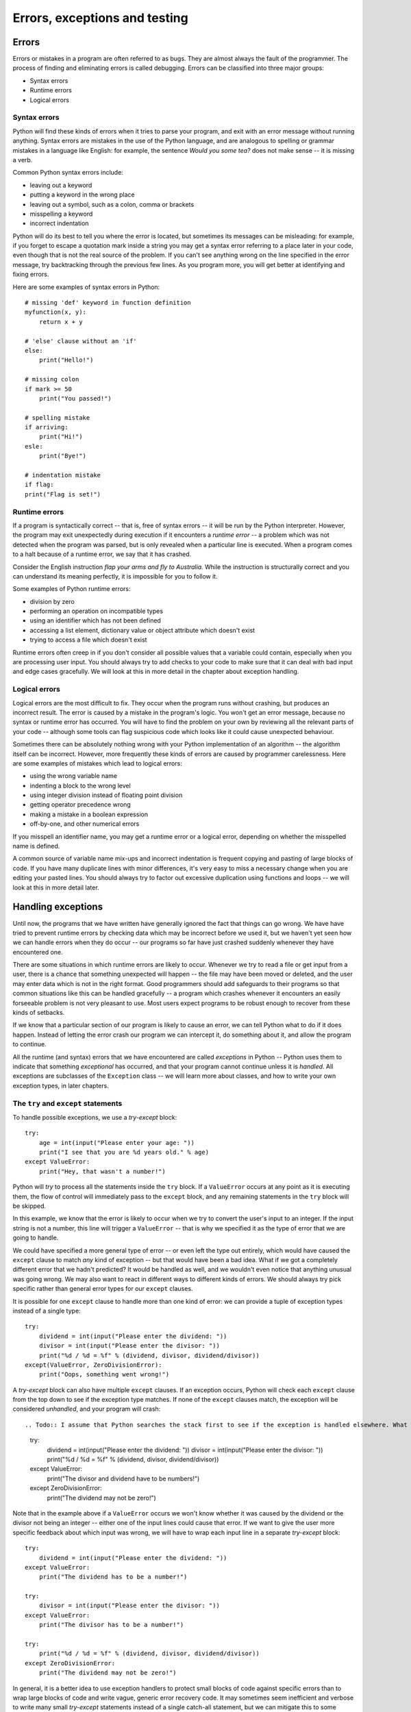 ******************************
Errors, exceptions and testing
******************************

Errors
======

Errors or mistakes in a program are often referred to as bugs. They are almost always the fault of the programmer. The process of finding and eliminating errors is called debugging. Errors can be classified into three major groups:

* Syntax errors
* Runtime errors
* Logical errors

Syntax errors
-------------

Python will find these kinds of errors when it tries to parse your program, and exit with an error message without running anything.  Syntax errors are mistakes in the use of the Python language, and are analogous to spelling or grammar mistakes in a language like English: for example, the sentence *Would you some tea?* does not make sense -- it is missing a verb.

Common Python syntax errors include:

* leaving out a keyword
* putting a keyword in the wrong place
* leaving out a symbol, such as a colon, comma or brackets
* misspelling a keyword
* incorrect indentation

Python will do its best to tell you where the error is located, but sometimes its messages can be misleading: for example, if you forget to escape a quotation mark inside a string you may get a syntax error referring to a place later in your code, even though that is not the real source of the problem.  If you can't see anything wrong on the line specified in the error message, try backtracking through the previous few lines.  As you program more, you will get better at identifying and fixing errors.

Here are some examples of syntax errors in Python::

    # missing 'def' keyword in function definition
    myfunction(x, y):
        return x + y

    # 'else' clause without an 'if'
    else:
        print("Hello!")

    # missing colon
    if mark >= 50
        print("You passed!")

    # spelling mistake
    if arriving:
        print("Hi!")
    esle:
        print("Bye!")

    # indentation mistake
    if flag:
    print("Flag is set!")

Runtime errors
--------------

If a program is syntactically correct -- that is, free of syntax errors -- it will be run by the Python interpreter.  However, the program may exit unexpectedly during execution if it encounters a *runtime error* -- a problem which was not detected when the program was parsed, but is only revealed when a particular line is executed.  When a program comes to a halt because of a runtime error, we say that it has crashed.

Consider the English instruction *flap your arms and fly to Australia.*  While the instruction is structurally correct and you can understand its meaning perfectly, it is impossible for you to follow it.

Some examples of Python runtime errors:

* division by zero
* performing an operation on incompatible types
* using an identifier which has not been defined
* accessing a list element, dictionary value or object attribute which doesn't exist
* trying to access a file which doesn't exist

Runtime errors often creep in if you don't consider all possible values that a variable could contain, especially when you are processing user input.  You should always try to add checks to your code to make sure that it can deal with bad input and edge cases gracefully.  We will look at this in more detail in the chapter about exception handling.

Logical errors
--------------

Logical errors are the most difficult to fix. They occur when the program runs without crashing, but produces an incorrect result.  The error is caused by a mistake in the program's logic.  You won't get an error message, because no syntax or runtime error has occurred.  You will have to find the problem on your own by reviewing all the relevant parts of your code -- although some tools can flag suspicious code which looks like it could cause unexpected behaviour.

Sometimes there can be absolutely nothing wrong with your Python implementation of an algorithm -- the algorithm itself can be incorrect.  However, more frequently these kinds of errors are caused by programmer carelessness.  Here are some examples of mistakes which lead to logical errors:

* using the wrong variable name
* indenting a block to the wrong level
* using integer division instead of floating point division
* getting operator precedence wrong
* making a mistake in a boolean expression
* off-by-one, and other numerical errors

If you misspell an identifier name, you may get a runtime error or a logical error, depending on whether the misspelled name is defined.

A common source of variable name mix-ups and incorrect indentation is frequent copying and pasting of large blocks of code.  If you have many duplicate lines with minor differences, it's very easy to miss a necessary change when you are editing your pasted lines.  You should always try to factor out excessive duplication using functions and loops -- we will look at this in more detail later.

Handling exceptions
===================

.. Todo:: maybe this should be moved after classes? Arrgh!

Until now, the programs that we have written have generally ignored the fact that things can go wrong.  We have have tried to prevent runtime errors by checking data which may be incorrect before we used it, but we haven't yet seen how we can handle errors when they do occur -- our programs so far have just crashed suddenly whenever they have encountered one.

There are some situations in which runtime errors are likely to occur.  Whenever we try to read a file or get input from a user, there is a chance that something unexpected will happen -- the file may have been moved or deleted, and the user may enter data which is not in the right format.  Good programmers should add safeguards to their programs so that common situations like this can be handled gracefully -- a program which crashes whenever it encounters an easily forseeable problem is not very pleasant to use.  Most users expect programs to be robust enough to recover from these kinds of setbacks.

If we know that a particular section of our program is likely to cause an error, we can tell Python what to do if it does happen.  Instead of letting the error crash our program we can intercept it, do something about it, and allow the program to continue.

All the runtime (and syntax) errors that we have encountered are called *exceptions* in Python -- Python uses them to indicate that something *exceptional* has occurred, and that your program cannot continue unless it is *handled*.  All exceptions are subclasses of the ``Exception`` class -- we will learn more about classes, and how to write your own exception types, in later chapters.

The ``try`` and ``except`` statements
-------------------------------------

To handle possible exceptions, we use a *try-except* block::

    try:
        age = int(input("Please enter your age: "))
        print("I see that you are %d years old." % age)
    except ValueError:
        print("Hey, that wasn't a number!")

Python will *try* to process all the statements inside the ``try`` block.  If a ``ValueError`` occurs at any point as it is executing them, the flow of control will immediately pass to the ``except`` block, and any remaining statements in the ``try`` block will be skipped.

In this example, we know that the error is likely to occur when we try to convert the user's input to an integer.  If the input string is not a number, this line will trigger a ``ValueError`` -- that is why we specified it as the type of error that we are going to handle.

We could have specified a more general type of error -- or even left the type out entirely, which would have caused the ``except`` clause to match *any* kind of exception -- but that would have been a bad idea.  What if we got a completely different error that we hadn't predicted?  It would be handled as well, and we wouldn't even notice that anything unusual was going wrong.  We may also want to react in different ways to different kinds of errors.  We should always try pick specific rather than general error types for our ``except`` clauses.

It is possible for one ``except`` clause to handle more than one kind of error: we can provide a tuple of exception types instead of a single type::

    try:
        dividend = int(input("Please enter the dividend: "))
        divisor = int(input("Please enter the divisor: "))
        print("%d / %d = %f" % (dividend, divisor, dividend/divisor))
    except(ValueError, ZeroDivisionError):
        print("Oops, something went wrong!")

A *try-except* block can also have multiple ``except`` clauses.  If an exception occurs, Python will check each ``except`` clause from the top down to see if the exception type matches.  If none of the ``except`` clauses match, the exception will be considered *unhandled*, and your program will crash::

.. Todo:: I assume that Python searches the stack first to see if the exception is handled elsewhere. What has been mentioned about the stack already?  This section *really* needs to go after functions.

    try:
        dividend = int(input("Please enter the dividend: "))
        divisor = int(input("Please enter the divisor: "))
        print("%d / %d = %f" % (dividend, divisor, dividend/divisor))
    except ValueError:
        print("The divisor and dividend have to be numbers!")
    except ZeroDivisionError:
        print("The dividend may not be zero!")

Note that in the example above if a ``ValueError`` occurs we won't know whether it was caused by the dividend or the divisor not being an integer -- either one of the input lines could cause that error.  If we want to give the user more specific feedback about which input was wrong, we will have to wrap each input line in a separate *try-except* block::

    try:
        dividend = int(input("Please enter the dividend: "))
    except ValueError:
        print("The dividend has to be a number!")

    try:
        divisor = int(input("Please enter the divisor: "))
    except ValueError:
        print("The divisor has to be a number!")

    try:
        print("%d / %d = %f" % (dividend, divisor, dividend/divisor))
    except ZeroDivisionError:
        print("The dividend may not be zero!")

In general, it is a better idea to use exception handlers to protect small blocks of code against specific errors than to wrap large blocks of code and write vague, generic error recovery code.  It may sometimes seem inefficient and verbose to write many small *try-except* statements instead of a single catch-all statement, but we can mitigate this to some extent by making effective use of loops and functions to reduce the amount of code duplication.

Error checks vs exception handling
----------------------------------

Exception handling gives us an alternative way to deal with error-prone situations in our code.  Instead of performing more checks before we do something to make sure that an error will not occur, we just try to do it -- and if an error does occur we handle it.  This can allow us to write simpler and more readable code.  Let's look at a more complicated input example -- one in which we want to keep asking the user for input until the input is correct.  We will try to write this example using the two different approaches::

    # with checks

    n = None
    while n is None:
        s = input("Please enter an integer: ")
        if s.lstrip('-').isdigit():
            n = int(s)
        else:
            print("%s is not an integer." % s)

    # with exception handling

    n = None
    while n is None:
        try:
            s = input("Please enter an integer: ")
            n = int(s)
        except ValueError:
            print("%s is not an integer." % s)

In the first code snippet, we have to write quite a convoluted check to test whether the user's input is an integer -- first we strip off a minus sign if it exists, and then we check if the rest of the string consists only of digits.  But there's a very simple criterion which is also what we really want to know: will this string cause a ``ValueError`` if we try to convert it to an integer?  In the second snippet we can in effect check for exactly the right condition instead of trying to replicate it ourselves -- something which isn't always easy to do.  For example, we could easily have forgotten that integers can be negative, and written the check in the first snippet incorrectly.

The ``else`` and ``finally`` statements
---------------------------------------

There are two other clauses that we can add to a *try-except* block: ``else`` and ``finally``.  ``else`` will be executed only if the ``try`` clause doesn't raise an exception::

    try:
        age = int(input("Please enter your age: "))
    except ValueError:
        print("Hey, that wasn't a number!")
    else:
        print("I see that you are %d years old." % age)

We want to print a message about the user's age only if the integer conversion succeeds.  In the first exception handler example, we put this print statement directly after the conversion inside the ``try`` block.  In both cases, the statement will only be executed if the conversion statement doesn't raise an exception, but putting it in the ``else`` block is better practice -- it means that the only code inside the ``try`` block is the single line that is the potential source of the error that we want to handle.

When we edit this program in the future, we may introduce additional statements that should also be executed if the age input is successfully converted.  Some of these statements may also potentially raise a ``ValueError``.  If we don't notice this, and put them inside the ``try`` clause, the ``except`` clause will also handle these errors if they occur.  This is likely to cause some odd and unexpected behaviour.  By putting all this extra code in the ``else`` clause instead, we avoid taking this risk.

The ``finally`` clause will be executed at the end of the *try-except* block no matter what -- if there is no exception, if an exception is raised and handled, if an exception is raised and not handled, and even if we exit the block using ``break``, ``continue`` or ``return``.  We can use the ``finally`` clause for cleanup code that we always want to be executed::

    try:
        age = int(input("Please enter your age: "))
    except ValueError:
        print("Hey, that wasn't a number!")
    else:
        print("I see that you are %d years old." % age)
    finally:
        print("It was really nice talking to you.  Goodbye!")

Using the exception object
--------------------------

Python's exception objects contain more information than just the error type.  They also come with some kind of message -- we have already seen some of these messages displayed when our programs have crashed.  Often these messages aren't very user-friendly -- if we want to report an error to the user we usually need to write a more descriptive message which explains how the error is related to what the user did.  For example, if the error was caused by incorrect input, it is helpful to tell the user which of the input values was incorrect.

Sometimes the exception message contains useful information which we want to display to the user.  In order to access the message, we need to be able to access the exception object.  We can assign the object to a variable that we can use inside the ``except`` clause like this::

    try:
        age = int(input("Please enter your age: "))
    except ValueError as err:
        print(err)

``err`` is not a string, but Python knows how to convert it into one -- the string representation of an exception is the message, which is exactly what we want.  We can also combine the exception message with our own message::

    try:
        age = int(input("Please enter your age: "))
    except ValueError as err:
        print("You entered incorrect age input: %s" % err)

Note that inserting a variable into a formatted string using ``%s`` also converts the variable to a string.

Raising exceptions
------------------

We can raise exceptions ourselves using the ``raise`` statement::

    try:
        age = int(input("Please enter your age: "))
        if age < 0:
            raise ValueError("%d is not a valid age. Age must be positive or zero.")
    except ValueError as err:
        print("You entered incorrect age input: %s" % err)
    else:
        print("I see that you are %d years old." % age)

We can raise our own ``ValueError`` if the age input is a valid integer, but it's negative.  When we do this, it has exactly the same effect as any other exception -- the flow of control will immediately exit the ``try`` clause at this point and pass to the ``except`` clause.  This ``except`` clause can match our exception as well, since it is also a ``ValueError``.

We picked ``ValueError`` as our exception type because it's the most appropriate for this kind of error.  There's nothing stopping us from using a completely inappropriate exception class here, but we should try to be consistent. Here are a few common exception types which we are likely to raise in our own code::

* ``TypeError``: this is an error which indicates that a variable has the wrong *type* for some operation.  We might raise it in a function if a parameter is not of a type that we know how to handle.
* ``ValueError``: this error is used to indicate that a variable has the right *type* but the wrong *value*.  For example, we used it when ``age`` was an integer, but the wrong *kind* of integer.
* ``NotImplementedError``: we will see in the next chapter how we use this exception to indicate that a class's method has to be implemented in a child class.

We can also write our own custom exception classes which are based on existing exception classes -- we will see some examples of this in a later chapter.

.. Todo:: moved this after basic classes, so rewrite to reflect this and add section on defining your own hierarchy.  Add more stuff from the old exceptions chapter.

Debugging programs
------------------

* follow error messages
* static error checking: pyflakes, pep8
* print statements
* pdb
* add a note that testing is coming up in later chapter

.. Todo:: Exercise; [explain where Python fits in??]